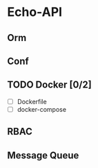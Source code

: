* Echo-API
** Orm
** Conf
** TODO Docker [0/2]
   - [ ] Dockerfile
   - [ ] docker-compose
** RBAC
** Message Queue
